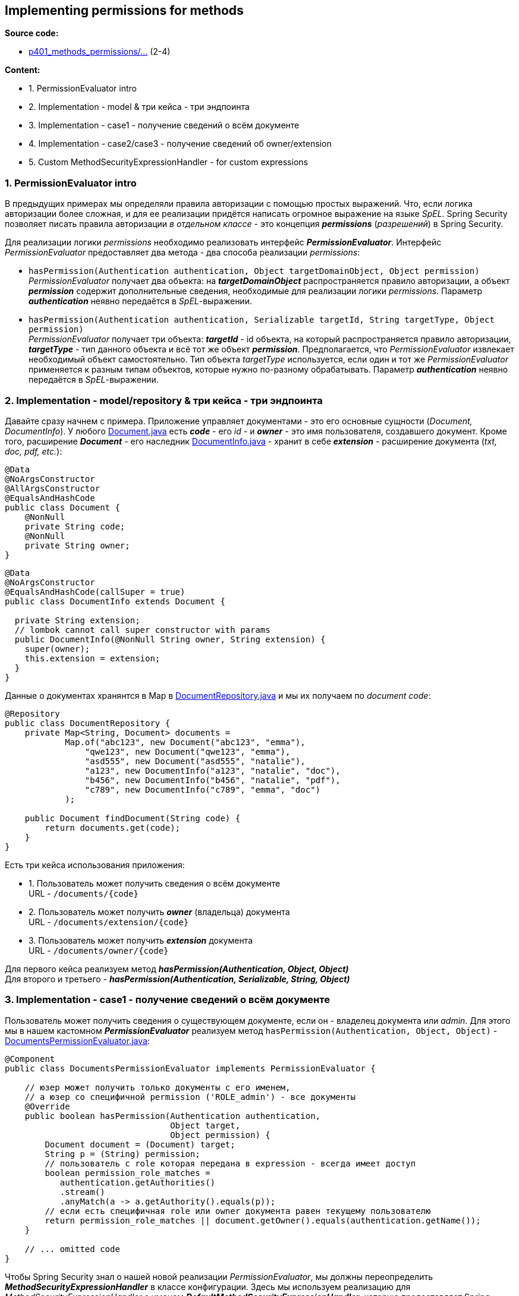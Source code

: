 == Implementing permissions for methods

*Source code:*

- link:../../spring-security-learning/src/main/java/ch5_spring_security_in_action/p401_methods_permissions[p401_methods_permissions/...] (2-4)

*Content:*

- 1. PermissionEvaluator intro
- 2. Implementation - model & три кейса - три эндпоинта
- 3. Implementation - case1 - получение сведений о всём документе
- 4. Implementation - case2/case3 - получение сведений об owner/extension
- 5. Custom MethodSecurityExpressionHandler - for custom expressions

=== 1. PermissionEvaluator intro

В предыдущих примерах мы определяли правила авторизации с помощью простых выражений. Что, если логика авторизации более сложная, и для ее реализации придётся написать огромное выражение на языке _SpEL_. Spring Security позволяет писать правила авторизации _в отдельном классе_ - это концепция *_permissions_* (_разрешений_) в Spring Security.

Для реализации логики _permissions_ необходимо реализовать интерфейс *_PermissionEvaluator_*. Интерфейс _PermissionEvaluator_ предоставляет два метода - два способа реализации _permissions_:

- `hasPermission(Authentication authentication, Object targetDomainObject, Object permission)` +
_PermissionEvaluator_ получает два объекта: на *_targetDomainObject_* распространяется правило авторизации, а объект *_permission_* содержит дополнительные сведения, необходимые для реализации логики _permissions_. Параметр _**authentication_** неявно передаётся в _SpEL_-выражении.

- `hasPermission(Authentication authentication, Serializable targetId, String targetType, Object permission)` +
_PermissionEvaluator_ получает три объекта: *_targetId_* - id объекта, на который распространяется правило авторизации, *_targetType_* - тип данного объекта и всё тот же объект *_permission_*. Предполагается, что _PermissionEvaluator_ извлекает необходимый объект самостоятельно. Тип объекта _targetType_ используется, если один и тот же _PermissionEvaluator_ применяется к разным типам объектов, которые нужно по-разному обрабатывать. Параметр *_authentication_* неявно передаётся в _SpEL_-выражении.

=== 2. Implementation - model/repository & три кейса - три эндпоинта

Давайте сразу начнем с примера. Приложение управляет документами - это его основные сущности (_Document, DocumentInfo_). У любого link:../../spring-security-learning/src/main/java/ch5_spring_security_in_action/p401_methods_permissions/model/Document.java[Document.java] есть *_code_* - его _id_ - и *_owner_* - это имя пользователя, создавшего документ. Кроме того, расширение *_Document_* - его наследник link:../../spring-security-learning/src/main/java/ch5_spring_security_in_action/p401_methods_permissions/model/DocumentInfo.java[DocumentInfo.java] - хранит в себе *_extension_* - расширение документа (_txt, doc, pdf, etc._):

[source, java]
----
@Data
@NoArgsConstructor
@AllArgsConstructor
@EqualsAndHashCode
public class Document {
    @NonNull
    private String code;
    @NonNull
    private String owner;
}
----

[source, java]
----
@Data
@NoArgsConstructor
@EqualsAndHashCode(callSuper = true)
public class DocumentInfo extends Document {

  private String extension;
  // lombok cannot call super constructor with params
  public DocumentInfo(@NonNull String owner, String extension) {
    super(owner);
    this.extension = extension;
  }
}
----

Данные о документах хранянтся в Map в link:../../spring-security-learning/src/main/java/ch5_spring_security_in_action/p401_methods_permissions/repositories/DocumentRepository.java[DocumentRepository.java] и мы их получаем по _document code_:

[source, java]
----
@Repository
public class DocumentRepository {
    private Map<String, Document> documents =
            Map.of("abc123", new Document("abc123", "emma"),
                "qwe123", new Document("qwe123", "emma"),
                "asd555", new Document("asd555", "natalie"),
                "a123", new DocumentInfo("a123", "natalie", "doc"),
                "b456", new DocumentInfo("b456", "natalie", "pdf"),
                "c789", new DocumentInfo("c789", "emma", "doc")
            );

    public Document findDocument(String code) {
        return documents.get(code);
    }
}
----

Есть три кейса использования приложения:

- 1. Пользователь может получить сведения о всём документе +
URL - `/documents/{code}`
- 2. Пользователь может получить *_owner_* (владельца) документа +
URL - `/documents/extension/{code}`
- 3. Пользователь может получить *_extension_* документа +
URL - `/documents/owner/{code}`

Для первого кейса реализуем метод *_hasPermission(Authentication, Object, Object)_* +
Для второго и третьего - *_hasPermission(Authentication, Serializable, String, Object)_*

=== 3. Implementation - case1 - получение сведений о всём документе

Пользователь может получить сведения о существующем документе, если он - владелец документа или _admin_. Для этого мы в нашем кастомном *_PermissionEvaluator_* реализуем метод `hasPermission(Authentication, Object, Object)` - link:../../spring-security-learning/src/main/java/ch5_spring_security_in_action/p401_methods_permissions/security/DocumentsPermissionEvaluator.java[DocumentsPermissionEvaluator.java]:
[source, java]
----
@Component
public class DocumentsPermissionEvaluator implements PermissionEvaluator {

    // юзер может получить только документы с его именем,
    // а юзер со специфичной permission ('ROLE_admin') - все документы
    @Override
    public boolean hasPermission(Authentication authentication,
                                 Object target,
                                 Object permission) {
        Document document = (Document) target;
        String p = (String) permission;
        // пользователь с role которая передана в expression - всегда имеет доступ
        boolean permission_role_matches =
           authentication.getAuthorities()
           .stream()
           .anyMatch(a -> a.getAuthority().equals(p));
        // если есть специфичная role или owner документа равен текущему пользователю
        return permission_role_matches || document.getOwner().equals(authentication.getName());
    }

    // ... omitted code
}
----

Чтобы Spring Security знал о нашей новой реализации _PermissionEvaluator_, мы должны переопределить *_MethodSecurityExpressionHandler_* в классе конфигурации. Здесь мы используем реализацию для _MethodSecurityExpressionHandler_ с именем *_DefaultMethodSecurityExpressionHandler_*, которую предоставляет Spring Security. Мы можем написать свой класс конфигурации так, переопределив метод класса *_GlobalMethodSecurityConfiguration_* (commented in link:../../spring-security-learning/src/main/java/ch5_spring_security_in_action/p401_methods_permissions/config/ProjectConfig.java[ProjectConfig.java]):
[source, java]
----
@Configuration
@EnableGlobalMethodSecurity(prePostEnabled = true)
public class ProjectConfig extends GlobalMethodSecurityConfiguration {

    @Autowired // иньекция кастомного PermissionEvaluator
    private DocumentsPermissionEvaluator evaluator;

    @Override
    protected MethodSecurityExpressionHandler createExpressionHandler() {
        // дефолтная реализация MethodSecurityExpressionHandler
        DefaultMethodSecurityExpressionHandler expressionHandler =
            new DefaultMethodSecurityExpressionHandler();
        // устанавливаем наш кастомный DocumentsPermissionEvaluator
        expressionHandler.setPermissionEvaluator(evaluator);
        return expressionHandler;
    }

    // ... UserDetailsService & PasswordEncoder beans
}
----

Но, поскольку *_@EnableGlobalMethodSecurity_* и, что немаловажно, *_GlobalMethodSecurityConfiguration_* _deprecated_ в Spring Security 5.8.0, лучше реализовать *_MethodSecurityExpressionHandler_* в виде bean и использовать *_@EnableMethodSecurity_* - см link:../../spring-security-learning/src/main/java/ch5_spring_security_in_action/p401_methods_permissions/config/ProjectConfig.java[ProjectConfig.java]:
[source, java]
----
@Configuration
@EnableMethodSecurity
public class ProjectConfig {

    @Autowired // иньекция кастомного PermissionEvaluator
    private DocumentsPermissionEvaluator evaluator;

    @Bean
    protected MethodSecurityExpressionHandler createExpressionHandler() {
        // дефолтная реализация MethodSecurityExpressionHandler
        DefaultMethodSecurityExpressionHandler expressionHandler =
            new DefaultMethodSecurityExpressionHandler();
        // устанавливаем наш кастомный DocumentsPermissionEvaluator
        expressionHandler.setPermissionEvaluator(evaluator);
        return expressionHandler;
    }

    // ... omitted code
}
----

Тперь мы можем использовать правило авторизации в виде `"hasPermission(returnObject, 'ROLE_admin')"`, когда мы получаем информацию о всём документе по урлу `/documents/{code}`. Определим наш кастомный экспрешшн в методе *_getDocument()_* сервиса link:../../spring-security-learning/src/main/java/ch5_spring_security_in_action/p401_methods_permissions/services/DocumentService.java[DocumentService.java]:
[source, java]
----
@Service
public class DocumentService {

    @Autowired
    private DocumentRepository documentRepository;

    @PostAuthorize("hasPermission(returnObject, 'ROLE_admin')")
    public Document getDocument(String code) {
        return documentRepository.findDocument(code);
    }

    // ... omitted code
}
----

Запустим и протестируем приложение.

- 1) Залогинимся с кредами `natalie/12345` - пользователя с ролью _manager_ - этот пользователь может просматривать только документы, у которых `owner=natalie`:

----
http://localhost:8080/documents/asd555
->
200 OK, {"code":"asd555","owner":"natalie"}

http://localhost:8080/documents/qwe123
->
403 Forbidden
----

- 2) Залогинимся с кредами `emma/12345` - пользователя с ролью _admin_ - - этот пользователь может просматривать все документы:

----
http://localhost:8080/documents/asd555
->
200 OK, {"code":"asd555","owner":"natalie"}

http://localhost:8080/documents/qwe123
->
200 OK, {"code":"qwe123","owner":"emma"}
----

Во избежание путаницы надо упомянуть, что нам не нужно передавать объект *_Authentication_*. Платформа Spring Security автоматически подставляет значение этого параметра при вызове метода *_hasPermission()_*, поскольку он уже находится в *_SecurityContext_*.

=== 4. Implementation - case2/case3 - получение сведений об owner/extension

Теперь давайте реализуем второй метод - *_hasPermission(Authentication authentication, Serializable targetId, String targetType, Object permission)_*. Второй метод использует _id_ объекта и _targetType_ вместо самого обьекта. Например, предположим, что мы хотим применять правила авторизации до выполнения метода, используя _@PreAuthorize_. В этом случае у нас еще нет объекта _Document_, но зато есть параметр *_code_* - код документа. Мы можем самостоятельно достать объект _Document_ из базы и проверить все необходимые значения. Параметр targetType можно использовать для идентификации как самого объекта, так и для идентификации любого другого значения. Мы выбираем второй вариант - это выглядит как костыль, но позволяет нам заимплементить любое другое поведение.

Итак:

- *_Case 2_*: Пользователь может получить сведения об _owner_-е документа, если он - владелец документа или _admin_.
- *_Case 3_*: Пользователь может получить _extension_ документа - если он _admin_ или если расширение из списка [_"txt", "doc", "docs"_].

Для этого мы в нашем кастомном *_PermissionEvaluator_* реализуем метод `hasPermission(Authentication, Serializable, String, Object)` - link:../../spring-security-learning/src/main/java/ch5_spring_security_in_action/p401_methods_permissions/security/DocumentsPermissionEvaluator.java[DocumentsPermissionEvaluator.java]:

[source, java]
----
@Component
public class DocumentsPermissionEvaluator implements PermissionEvaluator {

    // ... omitted code

    @Autowired
    private DocumentRepository documentRepository;

    private static final Set<String> allowedExtensions = Set.of("txt", "doc", "docs");

    @Override
    public boolean hasPermission(Authentication authentication,
                                 Serializable targetId,
                                 String targetType,
                                 Object permission) {
        // сначала проверяем permissions
        String p = (String) permission;
        // пользователь с role которая передана в expression - всегда имеет доступ
        boolean permission_role_matches =
            authentication.getAuthorities()
                .stream()
                .anyMatch(a -> a.getAuthority().equals(p));
        if (permission_role_matches) return true;
        // логика для "owner" аналогична другому методу hasPermission(Authentication, Object, Object)
        // логика для "extension" - не для 'admin' разрешены только расширения "txt", "doc", "docs"
        String code = targetId.toString();
        Document document = documentRepository.findDocument(code);
        switch (targetType) {
            case "extension": {
                if (document instanceof DocumentInfo) {
                    String extension = ((DocumentInfo) document).getExtension();
                    return allowedExtensions.contains(extension);
                } else {
                    return true;
                }
            }
            case "owner": {
                return document.getOwner().equals(authentication.getName());
            } default: {
                return false;
            }
        }
    }
}
----

Тперь мы можем использовать правило авторизации в виде `"hasPermission(#code, 'owner', 'ROLE_admin')"` или `"hasPermission(#code, 'extension', 'ROLE_admin')"`: link:../../spring-security-learning/src/main/java/ch5_spring_security_in_action/p401_methods_permissions/services/DocumentService.java[DocumentService.java]:

[source, java]
----
@Service
public class DocumentService {

    @Autowired
    private DocumentRepository documentRepository;

    // ... omitted code

    // мы хотим применять правила авторизации до выполнения метода
    @PreAuthorize("hasPermission(#code, 'owner', 'ROLE_admin')")
    public String getDocumentOwner(String code) {
        Document d = documentRepository.findDocument(code);
        if (d != null) {
            return d.getOwner();
        } else {
            return null;
        }
    }

    // мы хотим применять правила авторизации до выполнения метода
    @PreAuthorize("hasPermission(#code, 'extension', 'ROLE_admin')")
    public String getDocumentExtension(String code) {
        Document d = documentRepository.findDocument(code);
        if (d instanceof DocumentInfo) {
            return ((DocumentInfo) d).getExtension();
        } else {
            return null;
        }
    }
}
----

Запустим и протестируем приложение.

- 1) Залогинимся с кредами `natalie/12345` - пользователя с ролью _manager_. Во-первых, этот пользователь может запрашивать значение *_owner_* только у тех документов, у которых `owner=natalie`. Во-вторых, этот пользователь может получить *_extension_* только у документов с расширениями [_"txt", "doc", "docs"_]:

----
http://localhost:8080/documents/owner/a123
->
200 OK, natalie

http://localhost:8080/documents/owner/b456
->
200 OK, natalie

http://localhost:8080/documents/owner/c789
->
403 Forbidden
----

----
http://localhost:8080/documents/extension/a123
->
200 OK, doc

http://localhost:8080/documents/extension/b456
->
403 Forbidden - (потому что extension = 'pdf')

http://localhost:8080/documents/extension/c789
->
200 OK, docx
----

- 2) Залогинимся с кредами `emma/12345` - пользователя с ролью _admin_ - этот пользователь может значение *_owner_* и значение *_extension_* у любых документов:

----
http://localhost:8080/documents/owner/a123
->
200 OK, natalie

http://localhost:8080/documents/owner/b456
->
200 OK, natalie

http://localhost:8080/documents/owner/c789
->
200 OK, emma
----

----
http://localhost:8080/documents/extension/a123
->
200 OK, doc

http://localhost:8080/documents/extension/b456
->
200 OK, pdf

http://localhost:8080/documents/extension/c789
->
200 OK, docx
----

=== 5. Custom MethodSecurityExpressionHandler - for custom expressions

Если нам не хватает двух методов интерфейса _PermissionEvaluator_, мы также можем реализовать свой кастомный _MethodSecurityExpressionHandler_ для определения кастомных выражений _SpEL_, которые будем использовать для применения своих очень специфических правил авторизации. Это применяется очень редко, пример этого можно увидеть на link:https://www.baeldung.com/spring-security-create-new-custom-security-expression[Baeldung - custom-security-expressions].

